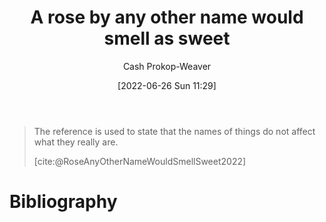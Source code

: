:PROPERTIES:
:ID:       8976f641-f94b-488f-8fbf-1679c0185957
:LAST_MODIFIED: [2023-09-05 Tue 20:16]
:END:
#+title: A rose by any other name would smell as sweet
#+hugo_custom_front_matter: :slug "8976f641-f94b-488f-8fbf-1679c0185957"
#+author: Cash Prokop-Weaver
#+date: [2022-06-26 Sun 11:29]
#+filetags: :concept:

#+begin_quote
The reference is used to state that the names of things do not affect what they really are.

[cite:@RoseAnyOtherNameWouldSmellSweet2022]
#+end_quote
* Flashcards :noexport:
:PROPERTIES:
:ANKI_DECK: Default
:END:
** A rose by {{any other name would smell as sweet.}@0} :fc:
:PROPERTIES:
:CREATED: [2022-11-23 Wed 11:38]
:FC_CREATED: 2022-11-23T19:38:37Z
:FC_TYPE:  cloze
:ID:       2094505c-2b37-4066-9495-56e18961cdde
:FC_CLOZE_MAX: 0
:FC_CLOZE_TYPE: deletion
:END:
:REVIEW_DATA:
| position | ease | box | interval | due                  |
|----------+------+-----+----------+----------------------|
|        0 | 2.50 |   7 |   202.36 | 2023-12-01T00:27:22Z |
:END:

*** Source
[cite:@RoseAnyOtherNameWouldSmellSweet2022]
* Bibliography
#+print_bibliography:
